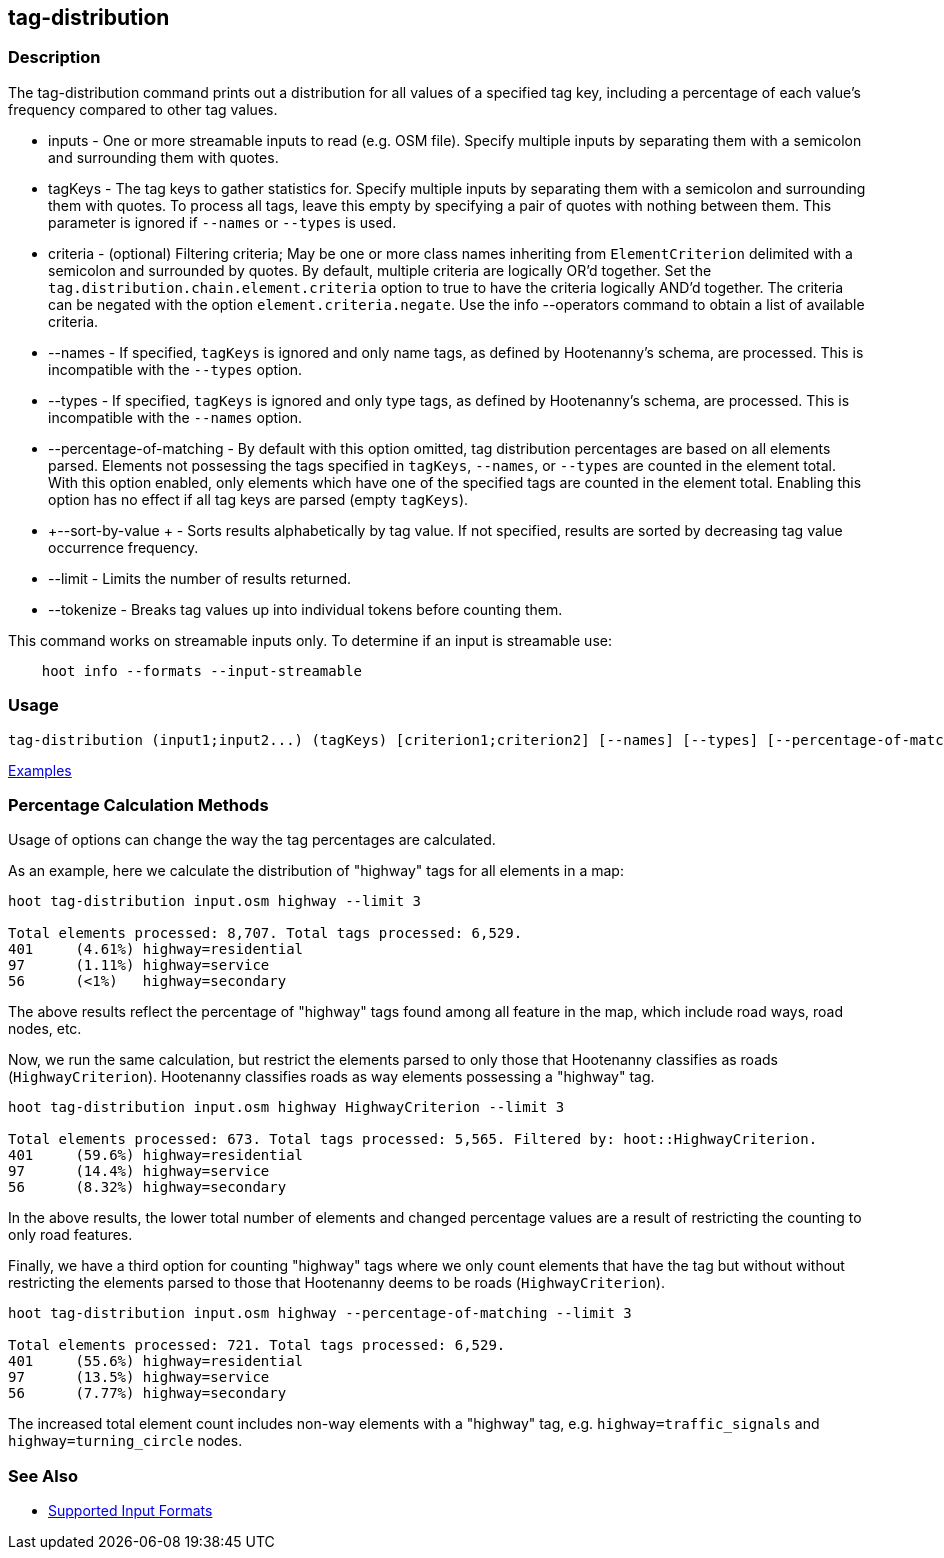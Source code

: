[[tag-distribution]]
== tag-distribution

=== Description

The +tag-distribution+ command prints out a distribution for all values of a specified tag key, including a 
percentage of each value's frequency compared to other tag values.

* +inputs+                   - One or more streamable inputs to read (e.g. OSM file). Specify multiple inputs 
                               by separating them with a semicolon and surrounding them with quotes.
* +tagKeys+                  - The tag keys to gather statistics for. Specify multiple inputs by separating them with a 
                               semicolon and surrounding them with quotes. To process all tags, leave this empty by specifying 
                               a pair of quotes with nothing between them. This parameter is ignored if `--names` or `--types` 
                               is used.
* +criteria+                 - (optional) Filtering criteria; May be one or more class names inheriting from 
                               `ElementCriterion` delimited with a semicolon and surrounded by quotes. By default, 
                               multiple criteria are logically OR'd together. Set the 
                               `tag.distribution.chain.element.criteria` option to true to have the criteria logically 
                               AND'd together. The criteria can be negated with the option `element.criteria.negate`.
                               Use the +info --operators+ command to obtain a list of available criteria.
* +--names+                  - If specified, `tagKeys` is ignored and only name tags, as defined by Hootenanny's schema, 
                               are processed. This is incompatible with the `--types` option.
* +--types+                  - If specified, `tagKeys` is ignored and only type tags, as defined by Hootenanny's schema, 
                               are processed. This is incompatible with the `--names` option.
* +--percentage-of-matching+ - By default with this option omitted, tag distribution percentages are based on all elements
                               parsed. Elements not possessing the tags specified in `tagKeys`, `--names`, or `--types` are
                               counted in the element total. With this option enabled, only elements which have one of the
                               specified tags are counted in the element total. Enabling this option has no effect if
                               all tag keys are parsed (empty `tagKeys`).
* +--sort-by-value +         - Sorts results alphabetically by tag value.  If not specified, results are sorted by decreasing 
                               tag value occurrence frequency.
* +--limit+                  - Limits the number of results returned.
* +--tokenize+               - Breaks tag values up into individual tokens before counting them.

This command works on streamable inputs only. To determine if an input is streamable use:

-----
    hoot info --formats --input-streamable
-----

=== Usage

--------------------------------------
tag-distribution (input1;input2...) (tagKeys) [criterion1;criterion2] [--names] [--types] [--percentage-of-matching] [--sort-by-value] [--limit]  [--tokenize]
--------------------------------------

https://github.com/ngageoint/hootenanny/blob/master/docs/user/CommandLineExamples.asciidoc#display-the-distribution-of-highway-tags-for-roads-in-a-map[Examples]

=== Percentage Calculation Methods

Usage of options can change the way the tag percentages are calculated. 

As an example, here we calculate the distribution of "highway" tags for all elements in a map:

-----
hoot tag-distribution input.osm highway --limit 3

Total elements processed: 8,707. Total tags processed: 6,529.
401	(4.61%)	highway=residential
97	(1.11%)	highway=service
56	(<1%)	highway=secondary
-----

The above results reflect the percentage of "highway" tags found among all feature in the map, which include road ways, 
road nodes, etc.

Now, we run the same calculation, but restrict the elements parsed to only those that Hootenanny classifies as roads
(`HighwayCriterion`). Hootenanny classifies roads as way elements possessing a "highway" tag.

-----
hoot tag-distribution input.osm highway HighwayCriterion --limit 3

Total elements processed: 673. Total tags processed: 5,565. Filtered by: hoot::HighwayCriterion.
401	(59.6%)	highway=residential
97	(14.4%)	highway=service
56	(8.32%)	highway=secondary
-----

In the above results, the lower total number of elements and changed percentage values are a result of restricting the 
counting to only road features. 

Finally, we have a third option for counting "highway" tags where we only count elements that have the tag but without
without restricting the elements parsed to those that Hootenanny deems to be roads (`HighwayCriterion`).

-----
hoot tag-distribution input.osm highway --percentage-of-matching --limit 3

Total elements processed: 721. Total tags processed: 6,529.
401	(55.6%)	highway=residential
97	(13.5%)	highway=service
56	(7.77%)	highway=secondary
-----

The increased total element count includes non-way elements with a "highway" tag, e.g. `highway=traffic_signals` and
`highway=turning_circle` nodes.

=== See Also

* https://github.com/ngageoint/hootenanny/blob/master/docs/user/SupportedDataFormats.asciidoc#applying-changes-1[Supported Input Formats]
